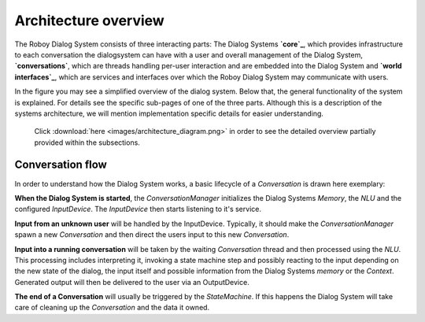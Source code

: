 *********************
Architecture overview
*********************

The Roboy Dialog System consists of three interacting parts: The Dialog Systems **`core`_**, which provides infrastructure to each conversation the dialogsystem can have with a user and overall management of the Dialog System, **`conversations`**, which are threads handling per-user interaction and are embedded into the Dialog System and **`world interfaces`_**, which are services and interfaces over which the Roboy Dialog System may communicate with users.

.. _core: :ref:`The Dialog System Core`
.. _conversations: :ref:`Conversation`
.. _world interfaces: :ref:`World Interfaces`

In the figure you may see a simplified overview of the dialog system. Below that, the general functionality of the system is explained. For details see the specific sub-pages of one of the three parts. Although this is a description of the systems architecture, we will mention implementation specific details for easier understanding.

.. figure:: images/architecture_diagram_simplified.png
  :alt: Dialog System architecture

  Click :download:`here <images/architecture_diagram.png>` in order to see the detailed overview partially provided within the subsections.

Conversation flow
=================

In order to understand how the Dialog System works, a basic lifecycle of a *Conversation* is drawn here exemplary:

**When the Dialog System is started**, the *ConversationManager* initializes the Dialog Systems *Memory*, the *NLU* and the configured *InputDevice*. The *InputDevice* then starts listening to it's service.

**Input from an unknown user** will be handled by the InputDevice. Typically, it should make the *ConversationManager* spawn a new *Conversation* and then direct the users input to this new *Conversation*.

**Input into a running conversation** will be taken by the waiting *Conversation* thread and then processed using the *NLU*. This processing includes interpreting it, invoking a state machine step and possibly reacting to the input depending on the new state of the dialog, the input itself and possible information from the Dialog Systems *memory* or the *Context*. Generated output will then be delivered to the user via an OutputDevice.

**The end of a Conversation** will usually be triggered by the *StateMachine*. If this happens the Dialog System will take care of cleaning up the *Conversation* and the data it owned.


